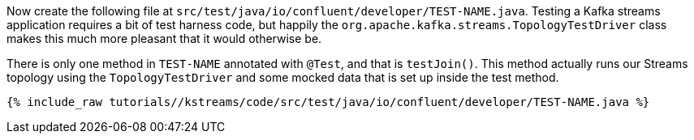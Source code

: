 ////
  This content file is used to describe how to add test code you developed in this tutorial.  You'll need to update the
  text to suit your test code.


////

Now create the following file at `src/test/java/io/confluent/developer/TEST-NAME.java`. Testing a Kafka streams application requires a bit of test harness code, but happily the `org.apache.kafka.streams.TopologyTestDriver` class makes this much more pleasant that it would otherwise be.

There is only one method in `TEST-NAME` annotated with `@Test`, and that is `testJoin()`. This method actually runs our Streams topology using the `TopologyTestDriver` and some mocked data that is set up inside the test method.

+++++
<pre class="snippet"><code class="java">{% include_raw tutorials/<TUTORIAL-SHORT-NAME>/kstreams/code/src/test/java/io/confluent/developer/TEST-NAME.java %}</code></pre>
+++++
